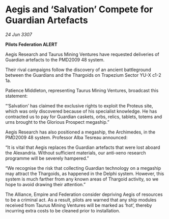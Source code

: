 * Aegis and ‘Salvation’ Compete for Guardian Artefacts

/24 Jun 3307/

*Pilots Federation ALERT* 

Aegis Research and Taurus Mining Ventures have requested deliveries of Guardian artefacts to the PMD2009 48 system. 

Their rival campaigns follow the discovery of an ancient battleground between the Guardians and the Thargoids on Trapezium Sector YU-X c1-2 1a. 

Patience Middleton, representing Taurus Mining Ventures, broadcast this statement: 

“‘Salvation’ has claimed the exclusive rights to exploit the Proteus site, which was only discovered because of his specialist knowledge. He has contracted us to pay for Guardian caskets, orbs, relics, tablets, totems and urns brought to the Glorious Prospect megaship.” 

Aegis Research has also positioned a megaship, the Archimedes, in the PMD2009 48 system. Professor Alba Tesreau announced: 

“It is vital that Aegis replaces the Guardian artefacts that were lost aboard the Alexandria. Without sufficient materials, our anti-xeno research programme will be severely hampered.” 

“We recognise the risk that collecting Guardian technology on a megaship may attract the Thargoids, as happened in the Delphi system. However, this system is much farther from any known areas of Thargoid activity, so we hope to avoid drawing their attention.” 

The Alliance, Empire and Federation consider depriving Aegis of resources to be a criminal act. As a result, pilots are warned that any ship modules received from Taurus Mining Ventures will be marked as ‘hot’, thereby incurring extra costs to be cleaned prior to installation.